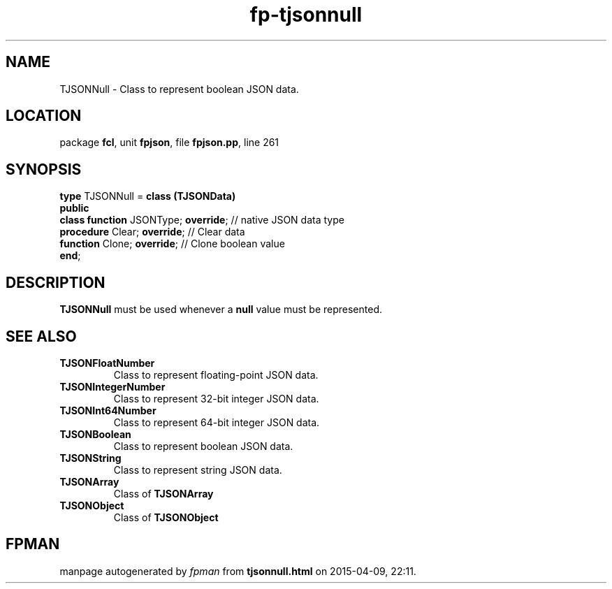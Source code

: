 .\" file autogenerated by fpman
.TH "fp-tjsonnull" 3 "2014-03-14" "fpman" "Free Pascal Programmer's Manual"
.SH NAME
TJSONNull - Class to represent boolean JSON data.
.SH LOCATION
package \fBfcl\fR, unit \fBfpjson\fR, file \fBfpjson.pp\fR, line 261
.SH SYNOPSIS
\fBtype\fR TJSONNull = \fBclass (TJSONData)\fR
.br
\fBpublic\fR
  \fBclass function\fR JSONType; \fBoverride\fR; // native JSON data type
  \fBprocedure\fR Clear; \fBoverride\fR;         // Clear data
  \fBfunction\fR Clone; \fBoverride\fR;          // Clone boolean value
.br
\fBend\fR;
.SH DESCRIPTION
\fBTJSONNull\fR must be used whenever a \fBnull\fR value must be represented.


.SH SEE ALSO
.TP
.B TJSONFloatNumber
Class to represent floating-point JSON data.
.TP
.B TJSONIntegerNumber
Class to represent 32-bit integer JSON data.
.TP
.B TJSONInt64Number
Class to represent 64-bit integer JSON data.
.TP
.B TJSONBoolean
Class to represent boolean JSON data.
.TP
.B TJSONString
Class to represent string JSON data.
.TP
.B TJSONArray
Class of \fBTJSONArray\fR 
.TP
.B TJSONObject
Class of \fBTJSONObject\fR 

.SH FPMAN
manpage autogenerated by \fIfpman\fR from \fBtjsonnull.html\fR on 2015-04-09, 22:11.

